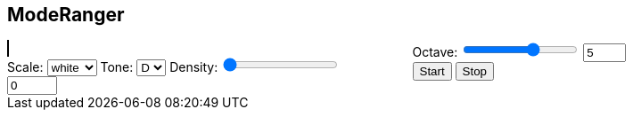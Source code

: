 == ModeRanger
++++
<head>
<style>
#modeRanger {
-webkit-column-count: 2;
-moz-column-count: 2;
column-count: 2;
-webkit-column-gap: 49px;
-moz-column-gap: 49px;
column-gap: 49px;
}
</style>
</head>
<script src="InstrumentView.js"></script> 
<script type = "module"  src='OrchestraView.js'></script>
<div id="modeRanger">
    <canvas id="orchestraView" width="500" height="500" style="border:1px solid #000000;"></canvas>
    <br /> 
    <div id="keyboardPlayer">
        <form>
            <label for="scale">Scale:</label>
            <select id='scale' name='scale'>
                <option selected>white</option>
                <option>blue</option>
                <option>red</option>
                <option>black</option>
                <option>penta</option>
                <option>tones</option>
            </select>
            <label for="tone">Tone:</label>
            <select id='tone' name='tone'>
                <option selected>D</option>
                <option>e</option>
                <option>E</option>
                <option>F</option>
                <option>g</option>
                <option>G</option>
                <option>a</option>
                <option>A</option>
                <option>b</option>
                <option>B</option>
                <option>C</option>
                <option>d</option>
            </select>
            <label for="density">Density:</label>
            <input id="density" name="density" type="range"  min="0" step="1" max="12" value="0" oninput="this.form.densityInput.value=this.value">
            <input type="number" name="densityInput" min="0" max="10" value="0" oninput="this.form.density.value=this.value" />
            <br /> 
            <label for="octave">Octave:</label>
            <input id="octave" name="octave" type="range"  min="0" step="1" value="5" max="8" oninput="this.form.octaveInput.value=this.value">
            <input type="number" name="octaveInput" min="0" max="8" value="5" oninput="this.form.octave.value=this.value" />
            <br /> 
            <input type="button" value="Start" id="startButton"/>
            <input type="button" value="Stop" id="stopButton"/>
        </form>
    </div>
</div>
<div id="conductors">

</div>

++++ 
 

